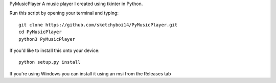 PyMusicPlayer
A music player I created using tkinter in Python.

Run this script by opening your terminal and typing::

  git clone https://github.com/sketchyboi14/PyMusicPlayer.git
  cd PyMusicPlayer
  python3 PyMusicPlayer
  
If you'd like to install this onto your device::

  python setup.py install
  
If you're using Windows you can install it using an msi from the Releases tab
